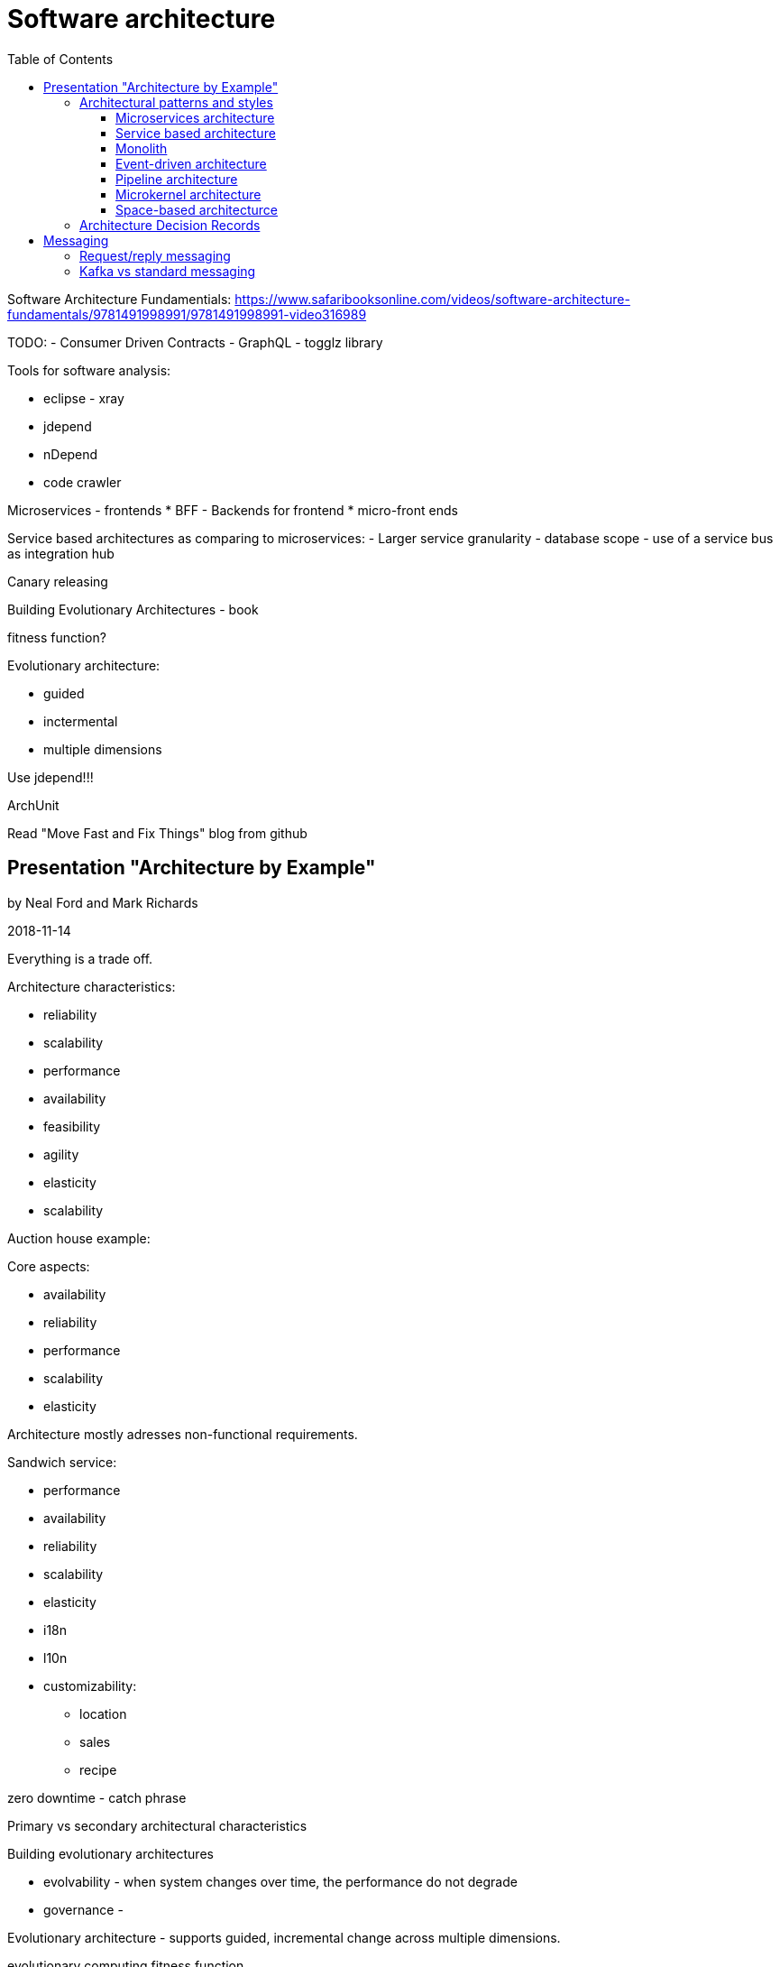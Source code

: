 = Software architecture
:doc-root: https://notes.jdata.pl
:toc: left
:toclevels: 4
:tabsize: 4
:docinfo1:

Software Architecture Fundamentials:
https://www.safaribooksonline.com/videos/software-architecture-fundamentals/9781491998991/9781491998991-video316989


TODO:
- Consumer Driven Contracts
- GraphQL
- togglz library

Tools for software analysis:

* eclipse - xray
* jdepend
* nDepend
* code crawler

Microservices - frontends
* BFF - Backends for frontend
* micro-front ends

Service based architectures as comparing to microservices:
- Larger service granularity
- database scope
- use of a service bus as integration hub

Canary releasing

Building Evolutionary Architectures - book

fitness function?

Evolutionary architecture:

* guided
* inctermental
* multiple dimensions

Use jdepend!!!

ArchUnit

Read "Move Fast and Fix Things" blog from github

== Presentation "Architecture by Example"

by Neal Ford and Mark Richards

2018-11-14

Everything is a trade off.

Architecture characteristics:

* reliability
* scalability
* performance
* availability

* feasibility
* agility
* elasticity
* scalability

Auction house example:

Core aspects:

* availability
* reliability
* performance
* scalability
* elasticity

Architecture mostly adresses non-functional requirements.


Sandwich service:

* performance
* availability
* reliability
* scalability
* elasticity
* i18n
* l10n
* customizability:
    ** location
    ** sales
    ** recipe

zero downtime - catch phrase

Primary vs secondary architectural characteristics

Building evolutionary architectures

* evolvability - when system changes over time, the performance
  do not degrade
* governance -

Evolutionary architecture - supports guided,
incremental change across multiple dimensions.

evolutionary computing fitness function::
  a particular type of objective punction that is used to summarize how close


architectural fitness function::
    provides

incremental changes

cyclomatic complexity
naming conventinos
Postel's Law
conctrolled afferent/efferent coupling

crap4j - java library measuring cyclomatic complexity

ArchUnit - https://www.archunit.org

Components

Compontent::
    building block of the application well defined
    set of operations well defined role and responsibility

Steps:

. identify initial core components
. repeat:
    .. assign user stories to components
    .. analyze roles and responsibility statements
    .. analyze non-functional aspects
    .. refactor components as needed

place orders
fullfil orders
ship orders

user story: check inventory

Components:

* order placement
* order fullfilment
* order shipping

Worflow approach:

create auction -> find auction -> sign up -> watch auction ->
place bid

Actor/action approach:

We take actors (bidder, auctioneer, system).

What does the bidder do? view live video stream,

=== Architectural patterns and styles

architectural quantum::
    an architectual quantum is an independently
    deployable component with high
    functional cohesion, which includes all the
    structural elements required for the system to function
    properly.

architecture patterns:

* microservices architecture
* service-based architecture
* layered architecture
* event-driven architecture
* pipeline architecture
* microkernel architecture
* space-based architecture

==== Microservices architecture

clients, api layer, service components

no choreography

single service captures a bounded context

User interface options:

* monolithic UI
* partitioned UI
* micro front-ends

Drivers for microservices:

* modularity
* agility
* fault-tolerance
* scalability
* testability
* deployability
* evolvability

Side-car component:

==== Service based architecture

Pragmatic nature

Looks a little like microservices.

Client requests go into user interface layer.

Several service components.

Components share database.

Drivers:

* modularity
* agility
* fault-tolerance
* scalability
* testability
* deployability
* simplicity / cost
* evolvability

==== Monolith

Layered architecture:

* presentation layer
* business layer
* services layer
* persistence layer
* database rayel.

Drivers:

* simplicity
* cost

Two flawors of monoliths:

* layered architecture - technical partitioning
* modular monolith - domain partitioning

==== Event-driven architecture

. Broker topology

. Mediator topology

==== Pipeline architecture

==== Microkernel architecture

==== Space-based architecturce

Solves elasticity and extreme scalability.

* processing units
    ** contain cached memory
* virtualized middleware

hazelcast
infinispan
datastax cassandra

Diagraming:

C4 model:

* context diagram
* container diagram
* component diagram
* class diagram




Todo:

* https://samnewman.io/patterns/architectural/bff/
* load balancing with nginx and haproxy
* https://www.developertoarchitect.com/lessons/lesson1.html
* Sagas: https://microservices.io/patterns/data/saga.html
* look up "domain isomorphism" +
http://c4model.com/ +
**Structurizr for java**
* Simon Brown - Diagraming architecture for developers

http://www.opengroup.org/archimate-forum/archimate-overview

http://pubs.opengroup.org/architecture/archimate3-doc/toc.html

http://nealford.com/katas

ATAM, CBAM


=== Architecture Decision Records

Title::
    short noun phrase

Context::
    forces at play

Decision:
    response to forces

Status::
    proposed, accepted, superseded

Consequences::
    context after decision is applied


Factors:

* cost?
* impacts other teams?
* impacts security?

== Messaging

=== Request/reply messaging

* request queue
* reply queue

Request/reply pattern techniques:

. using correlation id: correlation id
  is used to identify responses.
. using temporary queues: the message contains temporary
  queue name

=== Kafka vs standard messaging

Standard messaging: ActiveMQ, RabbitMQ

[options="header",cols=",a,a"]
|===========
|           |Kafka                  | Standard messaging
|payload
|very small key-value pairs of atomic values
|very large payloads

|data flow
|unbounded continous flow of data
|distinct bounded message

|throughput
|up to 1 million messages/sec
|up to 4k/10k messages/sec

|purpose
|operational data (metrics, audit, logging)
|transactional data (for example: placing an order)

|topology
|only pub/sub
|
three options:

* point-to-point (queues)
* pub/sub
* exchange (AMQP)

|===========

Payloads: typically key-value pairs of atomic string.



